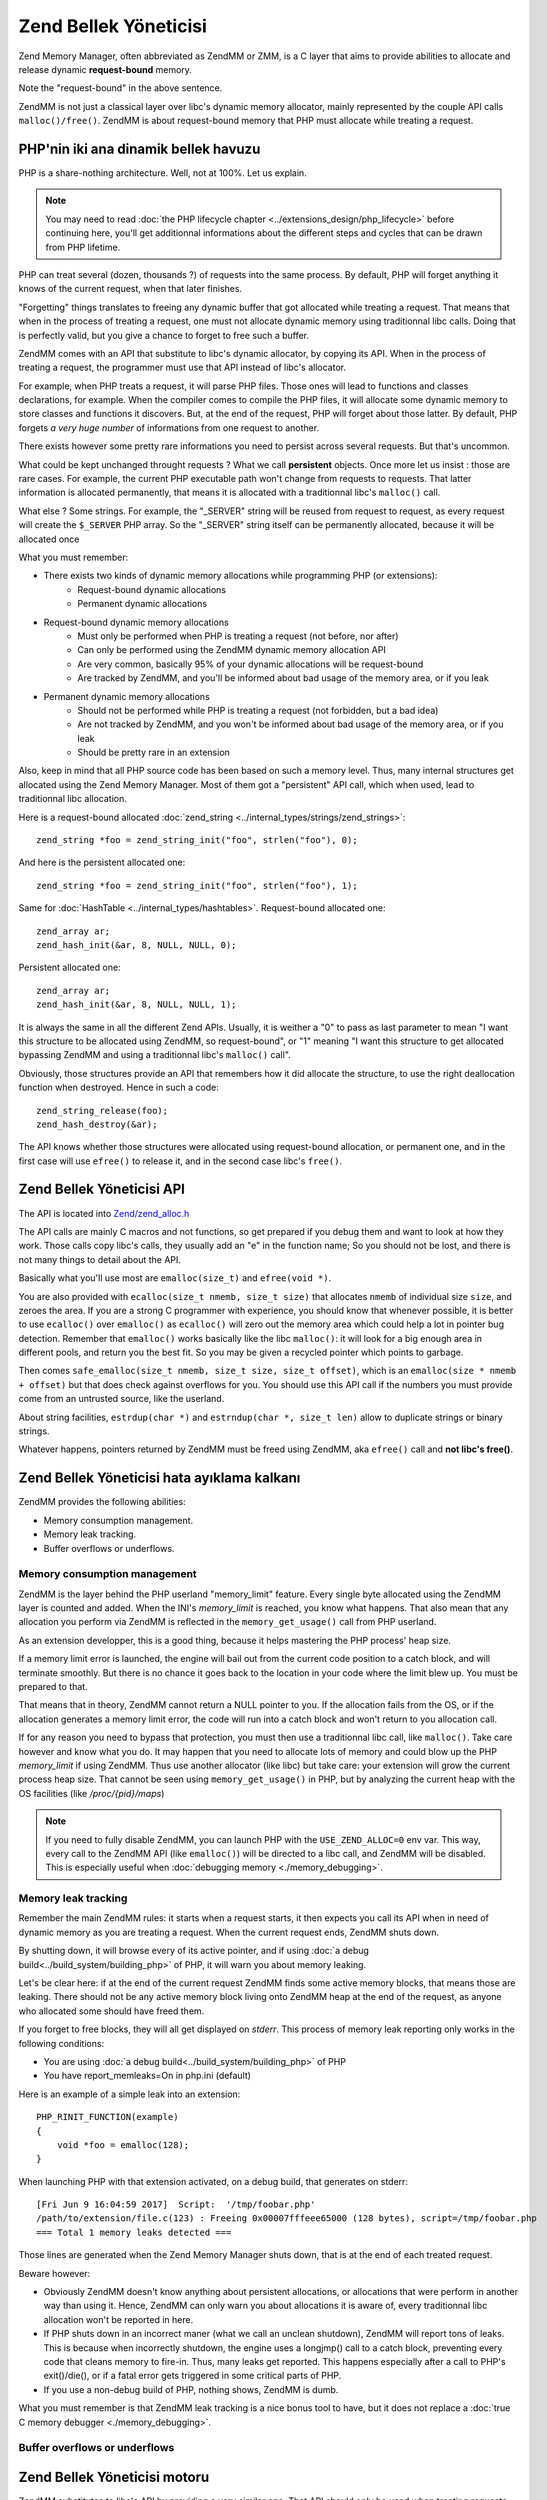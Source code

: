 Zend Bellek Yöneticisi
======================

Zend Memory Manager, often abbreviated as ZendMM or ZMM, is a C layer that aims to provide abilities to allocate and 
release dynamic **request-bound** memory.

Note the "request-bound" in the above sentence.

ZendMM is not just a classical layer over libc's dynamic memory allocator, mainly represented by the couple API calls 
``malloc()/free()``. ZendMM is about request-bound memory that PHP must allocate while treating a request.

PHP'nin iki ana dinamik bellek havuzu 
*************************************

PHP is a share-nothing architecture. Well, not at 100%. Let us explain.

.. note:: You may need to read :doc:`the PHP lifecycle chapter <../extensions_design/php_lifecycle>` before continuing 
          here, you'll get additionnal informations about the different steps and cycles that can be drawn from PHP 
          lifetime.

PHP can treat several (dozen, thousands ?) of requests into the same process. By default, PHP will forget anything it 
knows of the current request, when that later finishes.

"Forgetting" things translates to freeing any dynamic buffer that got allocated while treating a request. That means 
that when in the process of treating a request, one must not allocate dynamic memory using traditionnal libc calls.
Doing that is perfectly valid, but you give a chance to forget to free such a buffer.

ZendMM comes with an API that substitute to libc's dynamic allocator, by copying its API. When in the process of 
treating a request, the programmer must use that API instead of libc's allocator.

For example, when PHP treats a request, it will parse PHP files. Those ones will lead to functions and classes 
declarations, for example. When the compiler comes to compile the PHP files, it will allocate some dynamic memory to 
store classes and functions it discovers. But, at the end of the request, PHP will forget about those latter. By 
default, PHP forgets *a very huge number* of informations from one request to another.

There exists however some pretty rare informations you need to persist across several requests. But that's uncommon.

What could be kept unchanged throught requests ? What we call **persistent** objects. Once more let us insist : those 
are rare cases. For example, the current PHP executable path won't change from requests to requests. That latter 
information is allocated permanently, that means it is allocated with a traditionnal libc's ``malloc()`` call.

What else ? Some strings. For example, the "_SERVER" string will be reused from request to request, as every request 
will create the ``$_SERVER`` PHP array. So the "_SERVER" string itself can be permanently allocated, because it will be 
allocated once

What you must remember:

* There exists two kinds of dynamic memory allocations while programming PHP (or extensions):
    * Request-bound dynamic allocations
    * Permanent dynamic allocations

* Request-bound dynamic memory allocations
    * Must only be performed when PHP is treating a request (not before, nor after)
    * Can only be performed using the ZendMM dynamic memory allocation API
    * Are very common, basically 95% of your dynamic allocations will be request-bound
    * Are tracked by ZendMM, and you'll be informed about bad usage of the memory area, or if you leak

* Permanent dynamic memory allocations
    * Should not be performed while PHP is treating a request (not forbidden, but a bad idea)
    * Are not tracked by ZendMM, and you won't be informed about bad usage of the memory area, or if you leak
    * Should be pretty rare in an extension

Also, keep in mind that all PHP source code has been based on such a memory level. Thus, many internal structures get 
allocated using the Zend Memory Manager. Most of them got a "persistent" API call, which when used, lead to 
traditionnal libc allocation.

Here is a request-bound allocated :doc:`zend_string <../internal_types/strings/zend_strings>`::

    zend_string *foo = zend_string_init("foo", strlen("foo"), 0);

And here is the persistent allocated one::

    zend_string *foo = zend_string_init("foo", strlen("foo"), 1);

Same for :doc:`HashTable <../internal_types/hashtables>`. Request-bound allocated one::

    zend_array ar;
    zend_hash_init(&ar, 8, NULL, NULL, 0);

Persistent allocated one::

    zend_array ar;
    zend_hash_init(&ar, 8, NULL, NULL, 1);

It is always the same in all the different Zend APIs. Usually, it is weither a "0" to pass as last parameter to mean 
"I want this structure to be allocated using ZendMM, so request-bound", or "1" meaning "I want this structure to get 
allocated bypassing ZendMM and using a traditionnal libc's ``malloc()`` call".

Obviously, those structures provide an API that remembers how it did allocate the structure, to use the right 
deallocation function when destroyed. Hence in such a code::

    zend_string_release(foo);
    zend_hash_destroy(&ar);

The API knows whether those structures were allocated using request-bound allocation, or permanent one, and in the 
first case will use ``efree()`` to release it, and in the second case libc's ``free()``.

Zend Bellek Yöneticisi API
**************************

The API is located into 
`Zend/zend_alloc.h <https://github.com/php/php-src/blob/c3b910370c5c92007c3e3579024490345cb7f9a7/Zend/zend_alloc.h>`_

The API calls are mainly C macros and not functions, so get prepared if you debug them and want to look at how they 
work. Those calls copy libc's calls, they usually add an "e" in the function name; So you should not be lost, and there 
is not many things to detail about the API.

Basically what you'll use most are ``emalloc(size_t)`` and ``efree(void *)``.

You are also provided with ``ecalloc(size_t nmemb, size_t size)`` that allocates ``nmemb`` of individual size ``size``, 
and zeroes the area. If you are a strong C programmer with experience, you should know that whenever possible, it is 
better to use ``ecalloc()`` over ``emalloc()`` as ``ecalloc()`` will zero out the memory area which could help a lot in 
pointer bug detection. Remember that ``emalloc()`` works basically like the libc ``malloc()``: it will look for a big 
enough area in different pools, and return you the best fit. So you may be given a recycled pointer which points to 
garbage.

Then comes ``safe_emalloc(size_t nmemb, size_t size, size_t offset)``, which is an ``emalloc(size * nmemb + offset)`` 
but that does check against overflows for you. You should use this API call if the numbers you must provide come from an 
untrusted source, like the userland.

About string facilities, ``estrdup(char *)`` and ``estrndup(char *, size_t len)`` allow to duplicate strings or binary 
strings.

Whatever happens, pointers returned by ZendMM must be freed using ZendMM, aka ``efree()`` call and 
**not libc's free()**.

Zend Bellek Yöneticisi hata ayıklama kalkanı
********************************************

ZendMM provides the following abilities:

* Memory consumption management.
* Memory leak tracking.
* Buffer overflows or underflows.

Memory consumption management
-----------------------------

ZendMM is the layer behind the PHP userland "memory_limit" feature. Every single byte allocated using the ZendMM layer 
is counted and added. When the INI's *memory_limit* is reached, you know what happens.
That also mean that any allocation you perform via ZendMM is reflected in the ``memory_get_usage()`` call from PHP 
userland.

As an extension developper, this is a good thing, because it helps mastering the PHP process' heap size.

If a memory limit error is launched, the engine will bail out from the current code position to a catch block, and will 
terminate smoothly. But there is no chance it goes back to the location in your code where the limit blew up.
You must be prepared to that.

That means that in theory, ZendMM cannot return a NULL pointer to you. If the allocation fails from the OS, or if the 
allocation generates a memory limit error, the code will run into a catch block and won't return to you allocation call.

If for any reason you need to bypass that protection, you must then use a traditionnal libc call, like ``malloc()``. 
Take care however and know what you do. It may happen that you need to allocate lots of memory and could blow up the PHP 
*memory_limit* if using ZendMM. Thus use another allocator (like libc) but take care: your extension will grow the 
current process heap size. That cannot be seen using ``memory_get_usage()`` in PHP, but by analyzing the current heap 
with the OS facilities (like */proc/{pid}/maps*)

.. note:: If you need to fully disable ZendMM, you can launch PHP with the ``USE_ZEND_ALLOC=0`` env var. This way, every 
          call to the ZendMM API (like ``emalloc()``) will be directed to a libc call, and ZendMM will be disabled.
          This is especially useful when :doc:`debugging memory <./memory_debugging>`.

Memory leak tracking
--------------------

Remember the main ZendMM rules: it starts when a request starts, it then expects you call its API when in need of 
dynamic memory as you are treating a request. When the current request ends, ZendMM shuts down.

By shutting down, it will browse every of its active pointer, and if using 
:doc:`a debug build<../build_system/building_php>` of PHP, it will warn you about memory leaking.

Let's be clear here: if at the end of the current request ZendMM finds some active memory blocks, that means those are 
leaking. There should not be any active memory block living onto ZendMM heap at the end of the request, as anyone who 
allocated some should have freed them.

If you forget to free blocks, they will all get displayed on *stderr*. This process of memory leak reporting only works 
in the following conditions:

* You are using :doc:`a debug build<../build_system/building_php>` of PHP
* You have report_memleaks=On in php.ini (default)

Here is an example of a simple leak into an extension::

    PHP_RINIT_FUNCTION(example)
    {
        void *foo = emalloc(128);
    }

When launching PHP with that extension activated, on a debug build, that generates on stderr::

    [Fri Jun 9 16:04:59 2017]  Script:  '/tmp/foobar.php'
    /path/to/extension/file.c(123) : Freeing 0x00007fffeee65000 (128 bytes), script=/tmp/foobar.php
    === Total 1 memory leaks detected ===

Those lines are generated when the Zend Memory Manager shuts down, that is at the end of each treated request.

Beware however:

* Obviously ZendMM doesn't know anything about persistent allocations, or allocations that were perform in another way 
  than using it. Hence, ZendMM can only warn you about allocations it is aware of, every traditionnal libc allocation 
  won't be reported in here.
* If PHP shuts down in an incorrect maner (what we call an unclean shutdown), ZendMM will report tons of leaks. This is 
  because when incorrectly shutdown, the engine uses a longjmp() call to a catch block, preventing every code that cleans 
  memory to fire-in. Thus, many leaks get reported. This happens especially after a call to PHP's exit()/die(), or if a 
  fatal error gets triggered in some critical parts of PHP.
* If you use a non-debug build of PHP, nothing shows, ZendMM is dumb.

What you must remember is that ZendMM leak tracking is a nice bonus tool to have, but it does not replace a 
:doc:`true C memory debugger <./memory_debugging>`.


Buffer overflows or underflows
------------------------------

Zend Bellek Yöneticisi motoru
*****************************

ZendMM substitutes to libc's API by providing a very similar one. That API should only be used when treating requests.

ZendMM encapsulates libc's allocator, and like this later, it asks for memory, arange the memory areas, sticks header 
and canary blocks against it, and gives you back the buffer you asked.
